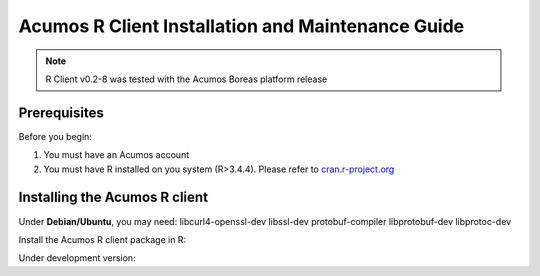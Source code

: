 .. ===============LICENSE_START=======================================================
.. Acumos
.. ===================================================================================
.. Copyright (C) 2017-2018 AT&T Intellectual Property & Tech Mahindra. All rights reserved.
.. ===================================================================================
.. This Acumos documentation file is distributed by AT&T and Tech Mahindra
.. under the Creative Commons Attribution 4.0 International License (the "License");
.. you may not use this file except in compliance with the License.
.. You may obtain a copy of the License at
..
..      http://creativecommons.org/licenses/by/4.0
..
.. This file is distributed on an "AS IS" BASIS,
.. WITHOUT WARRANTIES OR CONDITIONS OF ANY KIND, either express or implied.
.. See the License for the specific language governing permissions and
.. limitations under the License.
.. ===============LICENSE_END=========================================================
.. NOTE: THIS FILE IS LINKED TO FROM THE DOCUMENTATION PROJECT
.. IF YOU CHANGE THE LOCATION OR FILE NAME, YOU MUST UPDATE THE DOCS PROJECT INDEX.RST

==================================================
Acumos R Client Installation and Maintenance Guide
==================================================
.. note::
    R Client v0.2-8 was tested with the Acumos Boreas platform release

Prerequisites
=============
Before you begin:

#) You must have an Acumos account

#) You must have R installed on you system (R>3.4.4). Please refer to `cran.r-project.org <https://cran.r-project.org/>`_

Installing the Acumos R client
==============================

Under **Debian/Ubuntu**, you may need: libcurl4-openssl-dev libssl-dev protobuf-compiler libprotobuf-dev libprotoc-dev

.. code:: bash
    apt-get update
    apt-get install -y libcurl4-openssl-dev libssl-dev protobuf-compiler libprotobuf-dev libprotoc-dev

Install the Acumos R client package in R:

.. code:: bash
    install.packages(c("httr", "jsonlite", "RProtoBuf", "Rserve")) # installing R dependencies first
    install.packages("https://github.com/sambaala/R-acumos/archive/v0.3-0.tar.gz", repos=NULL)


Under development version:

.. code:: bash
    remotes::install_github("att/R-acumos")